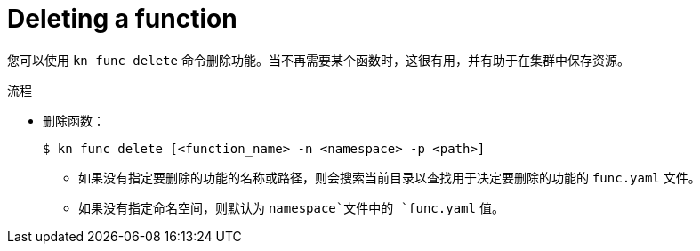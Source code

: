 // Module included in the following assemblies

// * serverless/cli_tools/kn-func-ref.adoc

:_content-type: PROCEDURE
[id="serverless-kn-func-delete_{context}"]
= Deleting a function

您可以使用  `kn func delete` 命令删除功能。当不再需要某个函数时，这很有用，并有助于在集群中保存资源。

.流程

* 删除函数：
+
[source,terminal]
----
$ kn func delete [<function_name> -n <namespace> -p <path>]
----
** 如果没有指定要删除的功能的名称或路径，则会搜索当前目录以查找用于决定要删除的功能的 `func.yaml` 文件。
** 如果没有指定命名空间，则默认为 `namespace`文件中的 `func.yaml` 值。
